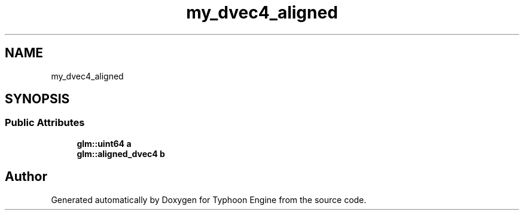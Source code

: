 .TH "my_dvec4_aligned" 3 "Sat Jul 20 2019" "Version 0.1" "Typhoon Engine" \" -*- nroff -*-
.ad l
.nh
.SH NAME
my_dvec4_aligned
.SH SYNOPSIS
.br
.PP
.SS "Public Attributes"

.in +1c
.ti -1c
.RI "\fBglm::uint64\fP \fBa\fP"
.br
.ti -1c
.RI "\fBglm::aligned_dvec4\fP \fBb\fP"
.br
.in -1c

.SH "Author"
.PP 
Generated automatically by Doxygen for Typhoon Engine from the source code\&.
